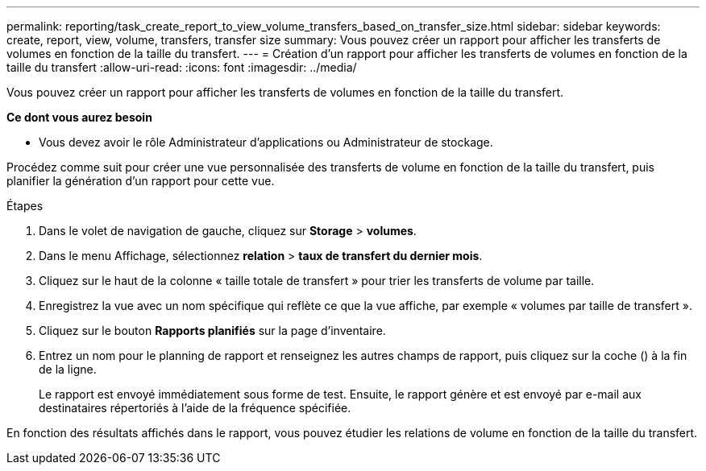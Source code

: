 ---
permalink: reporting/task_create_report_to_view_volume_transfers_based_on_transfer_size.html 
sidebar: sidebar 
keywords: create, report, view, volume, transfers, transfer size 
summary: Vous pouvez créer un rapport pour afficher les transferts de volumes en fonction de la taille du transfert. 
---
= Création d'un rapport pour afficher les transferts de volumes en fonction de la taille du transfert
:allow-uri-read: 
:icons: font
:imagesdir: ../media/


[role="lead"]
Vous pouvez créer un rapport pour afficher les transferts de volumes en fonction de la taille du transfert.

*Ce dont vous aurez besoin*

* Vous devez avoir le rôle Administrateur d'applications ou Administrateur de stockage.


Procédez comme suit pour créer une vue personnalisée des transferts de volume en fonction de la taille du transfert, puis planifier la génération d'un rapport pour cette vue.

.Étapes
. Dans le volet de navigation de gauche, cliquez sur *Storage* > *volumes*.
. Dans le menu Affichage, sélectionnez *relation* > *taux de transfert du dernier mois*.
. Cliquez sur le haut de la colonne « taille totale de transfert » pour trier les transferts de volume par taille.
. Enregistrez la vue avec un nom spécifique qui reflète ce que la vue affiche, par exemple « volumes par taille de transfert ».
. Cliquez sur le bouton *Rapports planifiés* sur la page d'inventaire.
. Entrez un nom pour le planning de rapport et renseignez les autres champs de rapport, puis cliquez sur la coche (image:../media/blue_check.gif[""]) à la fin de la ligne.
+
Le rapport est envoyé immédiatement sous forme de test. Ensuite, le rapport génère et est envoyé par e-mail aux destinataires répertoriés à l'aide de la fréquence spécifiée.



En fonction des résultats affichés dans le rapport, vous pouvez étudier les relations de volume en fonction de la taille du transfert.
